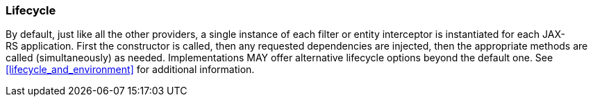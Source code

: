 [[lifecycle]]
=== Lifecycle

By default, just like all the other providers, a single instance of each
filter or entity interceptor is instantiated for each
JAX-RS application. First the constructor is called, then any requested
dependencies are injected, then the appropriate methods are called
(simultaneously) as needed. Implementations MAY offer alternative
lifecycle options beyond the default one. See
<<lifecycle_and_environment>> for additional information.
